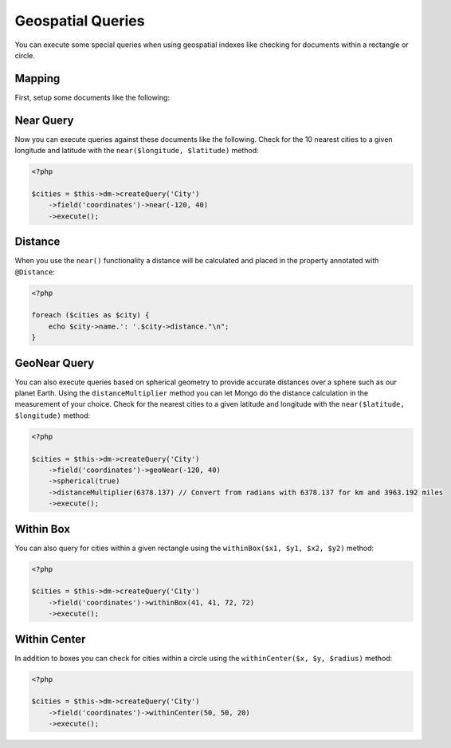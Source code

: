 Geospatial Queries
==================

You can execute some special queries when using geospatial indexes
like checking for documents within a rectangle or circle.

Mapping
-------

First, setup some documents like the following:

.. configuration-block::

    .. code-block:: php

        <?php

        /**
         * @Document
         * @Index(keys={"coordinates"="2d"})
         */
        class City
        {
            /** @Id */
            public $id;

            /** @String */
            public $name;

            /** @EmbedOne(targetDocument="Coordinates") */
            public $coordinates;

            /** @Distance */
            public $distance;
        }
    
        /** @EmbeddedDocument */
        class Coordinates
        {
            /** @Float */
            public $x;
    
            /** @Float */
            public $y;
        }

    .. code-block:: xml

        <indexes>
            <index>
                <key name="coordinates" value="2d" />
            </index>
        </indexes>

    .. code-block:: yaml

        indexes:
          coordinates:
            keys:
              coordinates: 2d

Near Query
----------

Now you can execute queries against these documents like the
following. Check for the 10 nearest cities to a given longitude
and latitude with the ``near($longitude, $latitude)`` method:

.. code-block:: php

    <?php

    $cities = $this->dm->createQuery('City')
        ->field('coordinates')->near(-120, 40)
        ->execute();

Distance
--------

When you use the ``near()`` functionality a distance will be
calculated and placed in the property annotated with
``@Distance``:

.. code-block:: php

    <?php

    foreach ($cities as $city) {
        echo $city->name.': '.$city->distance."\n";
    }

GeoNear Query
-------------

You can also execute queries based on spherical geometry to
provide accurate distances over a sphere such as our planet
Earth. Using the ``distanceMultiplier`` method you can let
Mongo do the distance calculation in the measurement of your
choice. Check for the nearest cities to a given latitude and
longitude with the ``near($latitude, $longitude)`` method:

.. code-block:: php

    <?php

    $cities = $this->dm->createQuery('City')
        ->field('coordinates')->geoNear(-120, 40)
        ->spherical(true)
        ->distanceMultiplier(6378.137) // Convert from radians with 6378.137 for km and 3963.192 miles
        ->execute();

Within Box
----------

You can also query for cities within a given rectangle using the
``withinBox($x1, $y1, $x2, $y2)`` method:

.. code-block:: php

    <?php

    $cities = $this->dm->createQuery('City')
        ->field('coordinates')->withinBox(41, 41, 72, 72)
        ->execute();

Within Center
-------------

In addition to boxes you can check for cities within a circle using
the ``withinCenter($x, $y, $radius)`` method:

.. code-block:: php

    <?php

    $cities = $this->dm->createQuery('City')
        ->field('coordinates')->withinCenter(50, 50, 20)
        ->execute();
